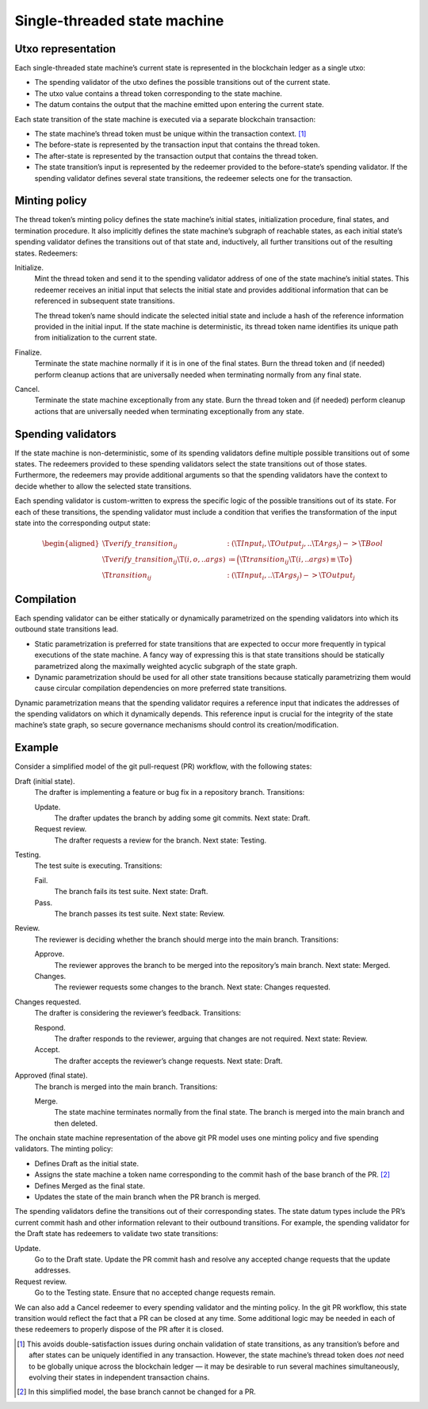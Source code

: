.. _h:single-threaded-state-machine:

Single-threaded state machine
=============================

.. _h:single-threaded-state-machine-utxo-representation:

Utxo representation
-------------------

Each single-threaded state machine’s current state is represented in the
blockchain ledger as a single utxo:

-  The spending validator of the utxo defines the possible transitions
   out of the current state.

-  The utxo value contains a thread token corresponding to the state
   machine.

-  The datum contains the output that the machine emitted upon entering
   the current state.

Each state transition of the state machine is executed via a separate
blockchain transaction:

-  The state machine’s thread token must be unique within the
   transaction context. [1]_

-  The before-state is represented by the transaction input that
   contains the thread token.

-  The after-state is represented by the transaction output that
   contains the thread token.

-  The state transition’s input is represented by the redeemer provided
   to the before-state’s spending validator. If the spending validator
   defines several state transitions, the redeemer selects one for the
   transaction.

.. _h:single-threaded-state-machine-minting-policy:

Minting policy
--------------

The thread token’s minting policy defines the state machine’s initial
states, initialization procedure, final states, and termination
procedure. It also implicitly defines the state machine’s subgraph of
reachable states, as each initial state’s spending validator defines the
transitions out of that state and, inductively, all further transitions
out of the resulting states. Redeemers:

Initialize.
   Mint the thread token and send it to the spending validator address
   of one of the state machine’s initial states. This redeemer receives
   an initial input that selects the initial state and provides
   additional information that can be referenced in subsequent state
   transitions.

   The thread token’s name should indicate the selected initial state
   and include a hash of the reference information provided in the
   initial input. If the state machine is deterministic, its thread
   token name identifies its unique path from initialization to the
   current state.

Finalize.
   Terminate the state machine normally if it is in one of the final
   states. Burn the thread token and (if needed) perform cleanup actions
   that are universally needed when terminating normally from any final
   state.

Cancel.
   Terminate the state machine exceptionally from any state. Burn the
   thread token and (if needed) perform cleanup actions that are
   universally needed when terminating exceptionally from any state.

.. _h:single-threaded-state-machine-spending-validators:

Spending validators
-------------------

If the state machine is non-deterministic, some of its spending
validators define multiple possible transitions out of some states. The
redeemers provided to these spending validators select the state
transitions out of those states. Furthermore, the redeemers may provide
additional arguments so that the spending validators have the context to
decide whether to allow the selected state transitions.

Each spending validator is custom-written to express the specific logic
of the possible transitions out of its state. For each of these
transitions, the spending validator must include a condition that
verifies the transformation of the input state into the corresponding
output state:

.. math::

   \begin{aligned}
       \T{verify\_transition}_{ij} &: (\T{Input}_i, \T{Output}_j, ..\T{Args}_j) -> \T{Bool} \\
       \T{verify\_transition}_{ij}\T{(i, o, ..args)} &\coloneq
           \Bigl( \T{transition}_{ij}\T{(i, ..args) \equiv \T{o}} \Bigr) \\
       \T{transition}_{ij} &: (\T{Input}_i, ..\T{Args}_j) -> \T{Output}_j\end{aligned}

.. _h:single-threaded-state-machine-compilation:

Compilation
-----------

Each spending validator can be either statically or dynamically
parametrized on the spending validators into which its outbound state
transitions lead.

-  Static parametrization is preferred for state transitions that are
   expected to occur more frequently in typical executions of the state
   machine. A fancy way of expressing this is that state transitions
   should be statically parametrized along the maximally weighted
   acyclic subgraph of the state graph.

-  Dynamic parametrization should be used for all other state
   transitions because statically parametrizing them would cause
   circular compilation dependencies on more preferred state
   transitions.

Dynamic parametrization means that the spending validator requires a
reference input that indicates the addresses of the spending validators
on which it dynamically depends. This reference input is crucial for the
integrity of the state machine’s state graph, so secure governance
mechanisms should control its creation/modification.

.. _h:single-threaded-state-machine-example:

Example
-------

Consider a simplified model of the git pull-request (PR) workflow, with
the following states:

Draft (initial state).
   The drafter is implementing a feature or bug fix in a repository
   branch. Transitions:

   Update.
      The drafter updates the branch by adding some git commits. Next
      state: Draft.

   Request review.
      The drafter requests a review for the branch. Next state: Testing.

Testing.
   The test suite is executing. Transitions:

   Fail.
      The branch fails its test suite. Next state: Draft.

   Pass.
      The branch passes its test suite. Next state: Review.

Review.
   The reviewer is deciding whether the branch should merge into the
   main branch. Transitions:

   Approve.
      The reviewer approves the branch to be merged into the
      repository’s main branch. Next state: Merged.

   Changes.
      The reviewer requests some changes to the branch. Next state:
      Changes requested.

Changes requested.
   The drafter is considering the reviewer’s feedback. Transitions:

   Respond.
      The drafter responds to the reviewer, arguing that changes are not
      required. Next state: Review.

   Accept.
      The drafter accepts the reviewer’s change requests. Next state:
      Draft.

Approved (final state).
   The branch is merged into the main branch. Transitions:

   Merge.
      The state machine terminates normally from the final state. The
      branch is merged into the main branch and then deleted.

The onchain state machine representation of the above git PR model uses
one minting policy and five spending validators. The minting policy:

-  Defines Draft as the initial state.

-  Assigns the state machine a token name corresponding to the commit
   hash of the base branch of the PR. [2]_

-  Defines Merged as the final state.

-  Updates the state of the main branch when the PR branch is merged.

The spending validators define the transitions out of their
corresponding states. The state datum types include the PR’s current
commit hash and other information relevant to their outbound
transitions. For example, the spending validator for the Draft state has
redeemers to validate two state transitions:

Update.
   Go to the Draft state. Update the PR commit hash and resolve any
   accepted change requests that the update addresses.

Request review.
   Go to the Testing state. Ensure that no accepted change requests
   remain.

We can also add a Cancel redeemer to every spending validator and the
minting policy. In the git PR workflow, this state transition would
reflect the fact that a PR can be closed at any time. Some additional
logic may be needed in each of these redeemers to properly dispose of
the PR after it is closed.

.. [1]
   This avoids double-satisfaction issues during onchain validation of
   state transitions, as any transition’s before and after states can be
   uniquely identified in any transaction. However, the state machine’s
   thread token does *not* need to be globally unique across the
   blockchain ledger — it may be desirable to run several machines
   simultaneously, evolving their states in independent transaction
   chains.

.. [2]
   In this simplified model, the base branch cannot be changed for a PR.
